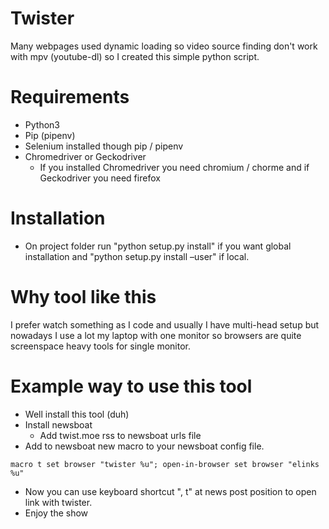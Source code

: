 * Twister
Many webpages used dynamic loading so video source finding don't work with mpv
(youtube-dl) so I created this simple python script.

* Requirements
- Python3 
- Pip (pipenv)
- Selenium installed though pip / pipenv
- Chromedriver or Geckodriver
  - If you installed Chromedriver you need chromium / chorme and if Geckodriver
    you need firefox

* Installation
- On project folder run "python setup.py install" if you want global
  installation and "python setup.py install --user" if local.

* Why tool like this
I prefer watch something as I code and usually I have multi-head setup but
nowadays I use a lot my laptop with one monitor so browsers are quite
screenspace heavy tools for single monitor.

* Example way to use this tool
- Well install this tool (duh)
- Install newsboat
  - Add twist.moe rss to newsboat urls file
- Add to newsboat new macro to your newsboat config file.
#+BEGIN_SRC none
macro t set browser "twister %u"; open-in-browser set browser "elinks %u"
#+END_SRC
- Now you can use keyboard shortcut ", t" at news post position to open link
  with twister.
- Enjoy the show
